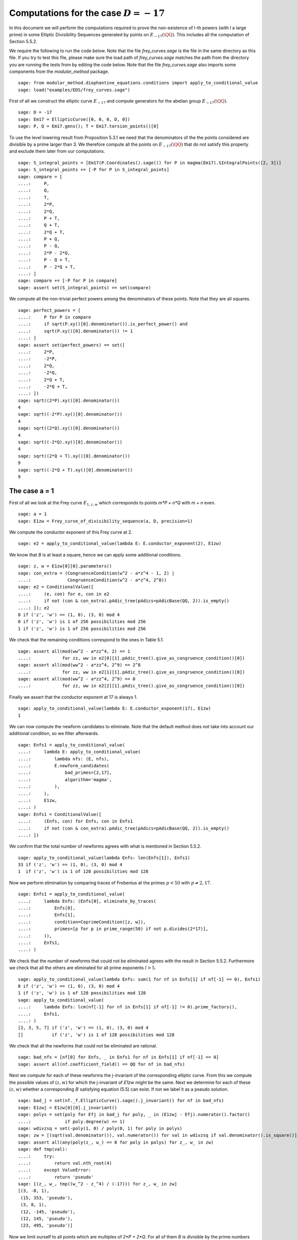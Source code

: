 ===========================================
 Computations for the case :math:`D = -17`
===========================================

In this document we will perform the computations required to prove
the non-existence of l-th powers (with l a large prime) in some
Elliptic Divisibility Sequences generated by points on
:math:`E_{-17}(\QQ)`. This includes all the computation of Section
5.5.2.

.. linkall

We require the following to run the code below. Note that the file
`frey_curves.sage` is the file in the same directory as this file. If
you try to test this file, please make sure the load path of
`frey_curves.sage` matches the path from the directory you are running
the tests from by editing the code below. Note that the file
`frey_curves.sage` also imports some components from the
`modular_method` package.

::

   sage: from modular_method.diophantine_equations.conditions import apply_to_conditional_value
   sage: load("examples/EDS/frey_curves.sage")

First of all we construct the elliptic curve :math:`E_{-17}` and
compute generators for the abelian group :math:`E_{-17}(\QQ)`.

::

   sage: D = -17
   sage: Em17 = EllipticCurve([0, 0, 0, D, 0])
   sage: P, Q = Em17.gens(); T = Em17.torsion_points()[0]

To use the level lowering result from Proposition 5.3.1 we need that
the denominators of the the points considered are divisible by a prime
larger than 3. We therefore compute all the points on
:math:`E_{-17}(\QQ)` that do not satisfy this property and exclude
them later from our computations.

::

   sage: S_integral_points = [Em17(P.Coordinates().sage()) for P in magma(Em17).SIntegralPoints([2, 3])]
   sage: S_integral_points += [-P for P in S_integral_points]
   sage: compare = [
   ....:     P,
   ....:     Q,
   ....:     T,
   ....:     2*P,
   ....:     2*Q,
   ....:     P + T,
   ....:     Q + T,
   ....:     2*Q + T,
   ....:     P + Q,
   ....:     P - Q,
   ....:     2*P - 2*Q,
   ....:     P - Q + T,
   ....:     P - 2*Q + T,
   ....: ]
   sage: compare += [-P for P in compare]
   sage: assert set(S_integral_points) == set(compare)

We compute all the non-trivial perfect powers among the denominators
of these points. Note that they are all squares.

::

   sage: perfect_powers = [
   ....:     P for P in compare
   ....:     if sqrt(P.xy()[0].denominator()).is_perfect_power() and
   ....:     sqrt(P.xy()[0].denominator()) != 1
   ....: ]
   sage: assert set(perfect_powers) == set([
   ....:     2*P,
   ....:     -2*P,
   ....:     2*Q,
   ....:     -2*Q,
   ....:     2*Q + T,
   ....:     -2*Q + T,
   ....: ])
   sage: sqrt((2*P).xy()[0].denominator())
   4
   sage: sqrt((-2*P).xy()[0].denominator())
   4
   sage: sqrt((2*Q).xy()[0].denominator())
   4
   sage: sqrt((-2*Q).xy()[0].denominator())
   4
   sage: sqrt((2*Q + T).xy()[0].denominator())
   9
   sage: sqrt((-2*Q + T).xy()[0].denominator())
   9

The case a = 1
--------------

First of all we look at the Frey curve :math:`E_{1, z, w}` which
corresponds to points `m*P + n*Q` with `m + n` even.

::

   sage: a = 1
   sage: E1zw = Frey_curve_of_divisibility_sequence(a, D, precision=1)

We compute the conductor exponent of this Frey curve at 2.

::

   sage: e2 = apply_to_conditional_value(lambda E: E.conductor_exponent(2), E1zw)

We know that `B` is at least a square, hence we can apply some
additional conditions.

::

   sage: z, w = E1zw[0][0].parameters()
   sage: con_extra = (CongruenceCondition(w^2 - a*z^4 - 1, 2) |
   ....:              CongruenceCondition(w^2 - a*z^4, 2^8))
   sage: e2 = ConditionalValue([
   ....:     (e, con) for e, con in e2
   ....:     if not (con & con_extra).pAdic_tree(pAdics=pAdicBase(QQ, 2)).is_empty()
   ....: ]); e2
   8 if ('z', 'w') == (1, 0), (3, 0) mod 4
   0 if ('z', 'w') is 1 of 256 possibilities mod 256
   1 if ('z', 'w') is 1 of 256 possibilities mod 256

We check that the remaining conditions correspond to the ones in Table
5.1.

::

   sage: assert all(mod(ww^2 - a*zz^4, 2) == 1
   ....:            for zz, ww in e2[0][1].pAdic_tree().give_as_congruence_condition()[0])
   sage: assert all(mod(ww^2 - a*zz^4, 2^9) == 2^8
   ....:            for zz, ww in e2[1][1].pAdic_tree().give_as_congruence_condition()[0])
   sage: assert all(mod(ww^2 - a*zz^4, 2^9) == 0
   ....:            for zz, ww in e2[2][1].pAdic_tree().give_as_congruence_condition()[0])

Finally we assert that the conductor exponent at 17 is always 1.

::

   sage: apply_to_conditional_value(lambda E: E.conductor_exponent(17), E1zw)
   1

We can now compute the newform candidates to eliminate. Note that the
default method does not take into account our additional condition, so
we filter afterwards.

::

   sage: Enfs1 = apply_to_conditional_value(
   ....:     lambda E: apply_to_conditional_value(
   ....:         lambda nfs: (E, nfs),
   ....:         E.newform_candidates(
   ....:             bad_primes=[2,17],
   ....:             algorithm='magma',
   ....:         ),
   ....:     ),
   ....:     E1zw,
   ....: )
   sage: Enfs1 = ConditionalValue([
   ....:     (Enfs, con) for Enfs, con in Enfs1
   ....:     if not (con & con_extra).pAdic_tree(pAdics=pAdicBase(QQ, 2)).is_empty()
   ....: ])

We confirm that the total number of newforms agrees with what is
mentioned in Section 5.5.2.

::

   sage: apply_to_conditional_value(lambda Enfs: len(Enfs[1]), Enfs1)
   33 if ('z', 'w') == (1, 0), (3, 0) mod 4
   1  if ('z', 'w') is 1 of 128 possibilities mod 128

Now we perform elimination by comparing traces of Frobenius at the
primes :math:`p < 50` with :math:`p \neq 2, 17`.

::

   sage: Enfs1 = apply_to_conditional_value(
   ....:     lambda Enfs: (Enfs[0], eliminate_by_traces(
   ....:         Enfs[0],
   ....:         Enfs[1],
   ....:         condition=CoprimeCondition([z, w]),
   ....:         primes=[p for p in prime_range(50) if not p.divides(2*17)],
   ....:     )),
   ....:     Enfs1,
   ....: )

We check that the number of newforms that could not be eliminated
agrees with the result in Section 5.5.2. Furthermore we check that all
the others are eliminated for all prime exponents :math:`l > 5`.

::

   sage: apply_to_conditional_value(lambda Enfs: sum(1 for nf in Enfs[1] if nf[-1] == 0), Enfs1)
   8 if ('z', 'w') == (1, 0), (3, 0) mod 4
   1 if ('z', 'w') is 1 of 128 possibilities mod 128
   sage: apply_to_conditional_value(
   ....:     lambda Enfs: lcm(nf[-1] for nf in Enfs[1] if nf[-1] != 0).prime_factors(),
   ....:     Enfs1,
   ....: )
   [2, 3, 5, 7] if ('z', 'w') == (1, 0), (3, 0) mod 4
   []           if ('z', 'w') is 1 of 128 possibilities mod 128

We check that all the newforms that could not be eliminated are
rational.

::

   sage: bad_nfs = [nf[0] for Enfs, _ in Enfs1 for nf in Enfs[1] if nf[-1] == 0]
   sage: assert all(nf.coefficient_field() == QQ for nf in bad_nfs)

Next we compute for each of these newforms the j-invariant of the
corresponding elliptic curve. From this we compute the possible values
of :math:`(z, w)` for which the j-invariant of `E1zw` might be the
same. Next we determine for each of these :math:`(z, w)` whether a
corresponding :math:`B` satisfying equation (5.5) can exist. If not we
label it as a pseudo solution.

::

   sage: bad_j = set(nf._f.EllipticCurve().sage().j_invariant() for nf in bad_nfs)
   sage: E1zwj = E1zw[0][0].j_invariant()
   sage: polys = set(poly for Efj in bad_j for poly, _ in (E1zwj - Efj).numerator().factor()
   ....:             if poly.degree(w) == 1)
   sage: wdivzsq = set(-poly(1, 0) / poly(0, 1) for poly in polys)
   sage: zw = [(sqrt(val.denominator()), val.numerator()) for val in wdivzsq if val.denominator().is_square()]
   sage: assert all(any(poly(z_, w_) == 0 for poly in polys) for z_, w_ in zw)
   sage: def tmp(val):
   ....:     try:
   ....:         return val.nth_root(4)
   ....:     except ValueError:
   ....:         return 'pseudo'
   sage: [(z_, w_, tmp((w_^2 - z_^4) / (-17))) for z_, w_ in zw]
   [(3, -8, 1),
    (15, 353, 'pseudo'),
    (3, 8, 1),
    (12, -145, 'pseudo'),
    (12, 145, 'pseudo'),
    (23, 495, 'pseudo')]

Now we limit ourself to all points which are multiples of `2*P +
2*Q`. For all of them `B` is divisible by the prime numbers dividing
the denominator of `2*P + 2*Q`, which in this case are 2, 3, and 7. We
compute the additional conditions this imposes.

::

   sage: P1 = 2*P + 2*Q; P1.xy()
   (3568321/451584, 5750178337/303464448)
   sage: P1.xy()[0].denominator().prime_factors()
   [2, 3, 7]
   sage: C2 = CongruenceCondition(w^2 - a*z^4, 2)
   sage: C3 = CongruenceCondition(w^2 - a*z^4, 3)
   sage: C7 = CongruenceCondition(w^2 - a*z^4, 7)

We filter then newforms using the additional condition `C2`.

::

   sage: Enfs1P = ConditionalValue([
   ....:     (Enfs, C & C2) for Enfs, C in Enfs1
   ....:     if not (C & C2).pAdic_tree(pAdics=pAdicBase(QQ, 2)).is_empty()
   ....: ])

Next we perform elimination again at the primes 3 and 7 using the
additional conditions `C3` and `C7`. We see that with all this
additional information all newforms can be elimination when :math:`l >
3`.

::

   sage: Enfs1P = apply_to_conditional_value(
   ....:     lambda Enfs: (Enfs[0], eliminate_by_traces(
   ....:         Enfs[0],
   ....:         Enfs[1],
   ....:         condition=CoprimeCondition([z, w]) & C3 & C7,
   ....:         primes=[3, 7],
   ....:     )),
   ....:     Enfs1P,
   ....: )
   sage: apply_to_conditional_value(lambda Enfs: [nf[-1].prime_factors() for nf in Enfs[1]], Enfs1P)
   [[2, 3]]

The case a = -17
----------------

Now we look at the Frey curve :math:`E_{3, z, w}` which corresponds to
points `m*P + n*Q + T` with `m + n` even
::

   sage: a = -17
   sage: Em17zw = Frey_curve_of_divisibility_sequence(a, D, precision=1)

We check that `Em17zw` is completely defined over :math:`K =
\QQ(\sqrt{2}, \sqrt{-17})`, as is a splitting map.

::

   sage: K = Em17zw.decomposition_field()
   sage: assert K.is_isomorphic(QQ[sqrt(2), sqrt(-17)])

We verify that the trivial character is a splitting character for
`Em17zw`.

::

   sage: assert Em17zw.splitting_character().conductor() == 1

Next we compute the tables of 2-cocycles corresponding to `Em17zw` and
a splitting map. We use the same notation as in Section 5.5.2 for the
Galois elements.

::

   sage: G = K.galois_group()
   sage: sqrt2, sqrtm17 = sqrt(K(2)), sqrt(K(-17))
   sage: s2 = next(s for s in G if s != G(1) and s(sqrt2) == sqrt2)
   sage: s17 = next(s for s in G if s != G(1) and s(sqrtm17) == sqrtm17)
   sage: Gls = [G(1), s2, s17, s2*s17]
   sage: matrix([[Em17zw.c(s, t) for t in Gls] for s in Gls])
   [ 1  1  1  1]
   [ 1  2  1  2]
   [ 1 -1  1 -1]
   [ 1 -2  1 -2]
   sage: matrix([[Em17zw.c_splitting_map(s, t) for t in Gls] for s in Gls])
   Warning: The restriction of scalars of this Q-curve over the decomposition field does not decompose into abelian varieties of GL_2-type. Use the method decomposable_twist to find a twist that does.
   [1 1 1 1]
   [1 2 1 2]
   [1 1 1 1]
   [1 2 1 2]

We confirm that the unit group of :math:`K` is generated by :math:`-1`
and :math:`\sqrt{2} - 1`.

::

   sage: u0, u1 = K.unit_group().gens_values()
   sage: assert u0 == -1 and u1 == sqrt2 - 1

Next we verify that the second map :math:`\alpha` given in Section
5.5.2 indeed has the desired coboundary.

::

   sage: alpha = {
   ....:     G(1): 1,
   ....:     s2: -1,
   ....:     s17: (1 - 3*sqrt2) / sqrtm17,
   ....:     s2*s17: (1 - 3*sqrt2) / sqrtm17,
   ....: }
   sage: assert all(alpha[s] * s(alpha[t]) * alpha[s*t]^(-1) == Em17zw.c(s, t) / Em17zw.c_splitting_map(s, t)
   ....:            for t in G for s in G)

We also check that the element :math:`\gamma` given in Section 5.5.2
has coboundary :math:`\alpha^2`.

::

   sage: gamma = 1 + 3*sqrt2
   sage: assert all(s(gamma) == alpha[s]^2 * gamma for s in G)

We check that the elliptic curve `Em17zw` twisted by :math:`\gamma`
has a restriction of scalar over :math:`K` that decomposes as a
product of abelian varieties of GL_2-type. Furthermore we check that
:math:`K` is both the definition field and decomposition field of this
twisted curve.

::

   sage: Em17zwg = Em17zw.twist(gamma)
   sage: assert Em17zwg.does_decompose()
   sage: assert K == Em17zwg.definition_field()
   sage: assert K == Em17zwg.decomposition_field()

We compute the conductor of the curve `Em17zwg` and verify it matches
the expression in Section 5.5.2.

::

   sage: Nm17 = Em17zwg.conductor(additive_primes=K.primes_above(2*17)); Nm17
   (2, 1/76*lu^3 - 1/4*lu^2 + 11/76*lu - 11/4)^n0*(17, 1/38*lu^3 + 11/38*lu + 6)*(17, 1/38*lu^3 + 11/38*lu - 6)*Rad_P( ((-8716055040/19*lu^3 - 95876605440/19*lu - 27576944128)) * (z^2 + (-1/646*lu^3 - 49/646*lu)*w) * (z^2 + (1/646*lu^3 + 49/646*lu)*w)^2 )
    where
   n0 = 16 if ('z', 'w') == (1, 0), (3, 0) mod 4
        6  if ('z', 'w') is 1 of 8 possibilities mod 8
   sage: assert (Nm17.left().right() * Nm17.left().left().right() == K.ideal(17) and
   ....:         Nm17.left().left().left().left() == K.prime_above(2))
   sage: z, w = Em17zw.parameters()
   sage: z = z.change_ring(QQ); w = w.change_ring(QQ)
   sage: assert 17*product(p for p, _ in Em17zwg.discriminant().factor()) == w^2 - a*z^4
   sage: Nm17.left().left().left().right()[1]
   (6,
    The condition that ('z', 'w') == (0, 1), (0, 7), (2, 1), (2, 7), (4, 1), (4, 7), (6, 1), (6, 7) mod 8)

Next we verify that we get the same levels for the newforms after
level lowering as in Section 5.5.2.

::

   sage: levels = Em17zwg.newform_levels(bad_primes=K.primes_above(2*17)); levels
   [(73984, 73984)]               if ('z', 'w') == (1, 0), (3, 0) mod 4
   [(9248, 18496), (18496, 9248)] if ('z', 'w') is 1 of 8 possibilities mod 8
   sage: assert (73984 == 2^8 * 17^2 and
   ....:         18496 == 2^6 * 17^2 and
   ....:         9248 == 2^5 * 17^2)

We compute the newforms of these levels. We only include only one
newform per conjugacy class, as otherwise the necessary number field
computations take too long.

::

   sage: nfsm17 = Em17zwg.newform_candidates(bad_primes=K.primes_above(2*17), algorithm='magma', conjugates=False)

We eliminate newforms by comparing traces of Frobenius at the primes
mentioned in Section 5.5.2. Note that we use the option `use_minpoly`
here as enabling this option can immediately exclude an entire
conjugacy class of newforms. Since we only have one newform per
conjugacy class we need to do this for the correct result.

::

   sage: primes = [3, 5, 7, 11, 13, 19, 29, 31, 37, 41, 43, 47, 59, 67, 73, 97, 113]
   sage: nfsm17 = eliminate_by_traces(Em17zwg, nfsm17, condition=CoprimeCondition([z, w]),
   ....:                              primes=primes, use_minpoly=True)

We check that after this elimination there remain 10 newforms and the
others are eliminated for all prime exponents :math:`l > 31`.

::

   sage: apply_to_conditional_value(lambda nfs: sum(1 for nf in nfs if nf[-1] == 0), nfsm17)
   6 if ('z', 'w') == (1, 0), (3, 0) mod 4
   4 if ('z', 'w') is 1 of 8 possibilities mod 8
   sage: apply_to_conditional_value(lambda nfs: lcm(nf[-1] for nf in nfs if nf[-1] != 0).prime_factors(), nfsm17)
   [2, 3, 5, 7, 13, 17, 23, 31] if ('z', 'w') == (1, 0), (3, 0) mod 4
   [2, 7, 13, 17]               if ('z', 'w') is 1 of 8 possibilities mod 8

Now we limit ourself to all points which are multiples of `P + Q + T`.
For all of them `B` is divisible by the prime numbers dividing the
denominator of `P + Q + T`, which in this case is only 7.

::

   sage: P1 = P + Q + T
   sage: P1.xy()[0].denominator().prime_factors()
   [7]

We perform the elimination again at 7, using this additional
condition. We find that all newforms are eliminated in this case
whenever :math:`l > 17` or :math:`l = 3, 11`.

::

   sage: nfsm17P = eliminate_by_trace(Em17zwg, nfsm17, 7,
   ....:                              condition=(CoprimeCondition([z, w]) &
   ....:                                         CongruenceCondition(w^2 - a*z^4, 7)),
   ....:                              use_minpoly=True )
   sage: apply_to_conditional_value(lambda nfs: product(nf[-1] for nf in nfs).prime_factors(), nfsm17P)
   [2, 5, 7, 13, 17] if ('z', 'w') == (1, 0), (3, 0) mod 4
   [2, 7, 17]        if ('z', 'w') is 1 of 8 possibilities mod 8
